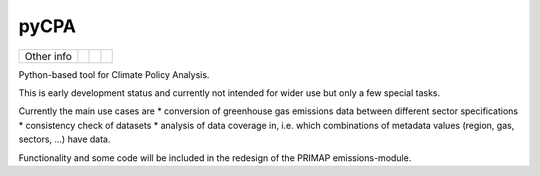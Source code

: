 pyCPA
=====


.. sec-begin-links


+-----------------+----------------+---------------+-----------+
|   Other info    | |Contributors| | |Last Commit| | |License| |
+-----------------+----------------+---------------+-----------+

.. |Contributors| image:: https://img.shields.io/github/contributors/JGuetschow/pyCPA.svg
    :target: https://github.com/JGuetschow/pyCPA/graphs/contributors
.. |Last Commit| image:: https://img.shields.io/github/last-commit/JGuetschow/pyCPA.svg
    :target: https://github.com/JGuetschow/pyCPA/commits/master
.. |License| image:: https://img.shields.io/github/license/JGuetschow/pyCPA.svg
    :target: https://github.com/JGuetschow/pyCPA/blob/master/LICENSE

.. sec-end-links

.. sec-begin-index

Python-based tool for Climate Policy Analysis.

This is early development status and currently not intended for wider use but only a few special tasks.

Currently the main use cases are 
* conversion of greenhouse gas emissions data between different sector specifications
* consistency check of datasets
* analysis of data coverage in, i.e. which combinations of metadata values (region, gas, sectors, ...) have data.


Functionality and some code will be included in the redesign of the PRIMAP emissions-module. 

.. sec-end-index
